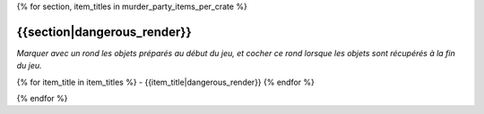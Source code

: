 .. CHECLIST DES OBJETS PAR RANGEMENT D'APPARTENANCE

{% for section, item_titles in murder_party_items_per_crate %}

{{section|dangerous_render}}
===================================================================================================================================

*Marquer avec un rond les objets préparés au début du jeu, et cocher ce rond lorsque les objets sont récupérés à la fin du jeu.*

{% for item_title in item_titles %}
- {{item_title|dangerous_render}}
{% endfor %}

.. raw:: pdf

    PageBreak

{% endfor %}
